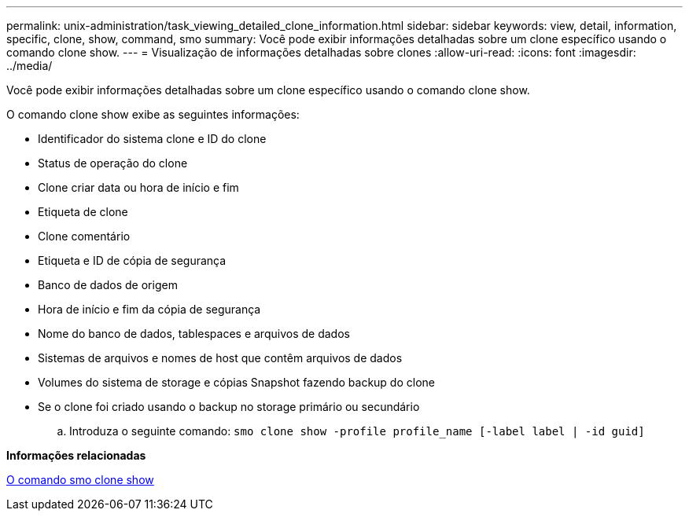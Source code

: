 ---
permalink: unix-administration/task_viewing_detailed_clone_information.html 
sidebar: sidebar 
keywords: view, detail, information, specific, clone, show, command, smo 
summary: Você pode exibir informações detalhadas sobre um clone específico usando o comando clone show. 
---
= Visualização de informações detalhadas sobre clones
:allow-uri-read: 
:icons: font
:imagesdir: ../media/


[role="lead"]
Você pode exibir informações detalhadas sobre um clone específico usando o comando clone show.

O comando clone show exibe as seguintes informações:

* Identificador do sistema clone e ID do clone
* Status de operação do clone
* Clone criar data ou hora de início e fim
* Etiqueta de clone
* Clone comentário
* Etiqueta e ID de cópia de segurança
* Banco de dados de origem
* Hora de início e fim da cópia de segurança
* Nome do banco de dados, tablespaces e arquivos de dados
* Sistemas de arquivos e nomes de host que contêm arquivos de dados
* Volumes do sistema de storage e cópias Snapshot fazendo backup do clone
* Se o clone foi criado usando o backup no storage primário ou secundário
+
.. Introduza o seguinte comando:
`smo clone show -profile profile_name [-label label | -id guid]`




*Informações relacionadas*

xref:reference_the_smosmsapclone_show_command.adoc[O comando smo clone show]
